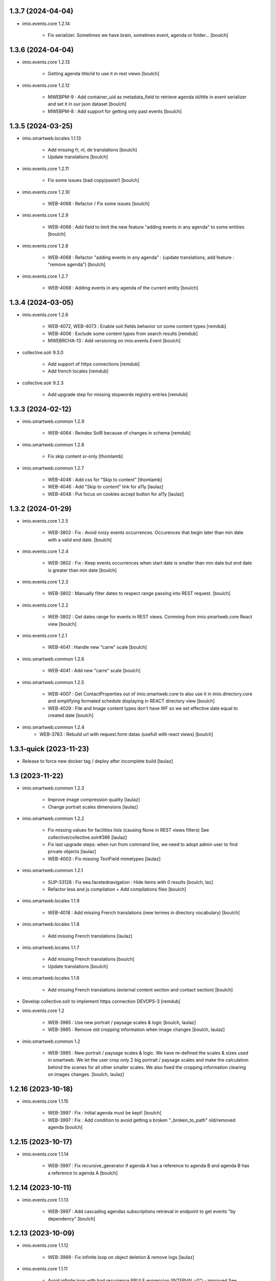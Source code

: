 1.3.7 (2024-04-04)
------------------

- imio.events.core 1.2.14

    - Fix serializer. Sometimes we have brain, sometines event, agenda or folder...
      [boulch]


1.3.6 (2024-04-04)
------------------

- imio.events.core 1.2.13

    - Getting agenda title/id to use it in rest views
      [boulch]

- imio.events.core 1.2.12

    - MWEBPM-9 : Add container_uid as metadata_field to retrieve agenda id/title in event serializer and set it in our json dataset
      [boulch]

    - MWEBPM-8 : Add support for getting only past events
      [boulch]


1.3.5 (2024-03-25)
------------------

- imio.smartweb.locales 1.1.13

    - Add missing fr, nl, de translations
      [boulch]

    - Update translations
      [boulch]

- imio.events.core 1.2.11

    - Fix some issues (bad copy/paste!)
      [boulch] 

- imio.events.core 1.2.10

    - WEB-4068 : Refactor / Fix some issues
      [boulch] 

- imio.events.core 1.2.9

    - WEB-4068 : Add field to limit the new feature "adding events in any agenda" to some entities
      [boulch]

- imio.events.core 1.2.8

    - WEB-4068 : Refactor "adding events in any agenda" : (update translations, add feature : "remove agenda")
      [boulch]

- imio.events.core 1.2.7

    - WEB-4068 : Adding events in any agenda of the current entity
      [boulch]


1.3.4 (2024-03-05)
------------------

- imio.events.core 1.2.6

    - WEB-4072, WEB-4073 : Enable solr.fields behavior on some content types
      [remdub]

    - WEB-4006 : Exclude some content types from search results
      [remdub]

    - MWEBRCHA-13 : Add versioning on imio.events.Event
      [boulch]

- collective.solr 9.3.0

    - Add support of https connections
      [remdub]

    - Add french locales
      [remdub]

- collective.solr 9.2.3

    - Add upgrade step for missing stopwords registry entries
      [remdub]

1.3.3 (2024-02-12)
------------------

- imio.smartweb.common 1.2.9

    - WEB-4064 : Reindex SolR because of changes in schema
      [remdub]

- imio.smartweb.common 1.2.8

    - Fix skip content sr-only
      [thomlamb]

- imio.smartweb.common 1.2.7

    - WEB-4046 : Add css for "Skip to content"
      [thomlamb]

    - WEB-4046 : Add "Skip to content" link for a11y
      [laulaz]

    - WEB-4048 : Put focus on cookies accept button for a11y
      [laulaz]


1.3.2 (2024-01-29)
------------------

- imio.events.core 1.2.5

    - WEB-3802 : Fix : Avoid noizy events occurrences. Occurences that begin later than min date with a valid end date.
      [boulch]

- imio.events.core 1.2.4

    - WEB-3802 : Fix : Keep events occurrences when start date is smaller than min date but end date is greater than min date
      [boulch]

- imio.events.core 1.2.3

    - WEB-3802 : Manually filter dates to respect range passing into REST request.
      [boulch]

- imio.events.core 1.2.2

    - WEB-3802 : Get dates range for events in REST views. Comming from imio.smartweb.core React view
      [boulch]

- imio.events.core 1.2.1

    - WEB-4041 : Handle new "carre" scale
      [boulch]

- imio.smartweb.common 1.2.6

    - WEB-4041 : Add new "carre" scale
      [boulch]

- imio.smartweb.common 1.2.5

    - WEB-4007 : Get ContactProperties out of imio.smartweb.core to also use it in imio.directory.core and simplifying formated schedule displaying in REACT directory view
      [boulch]

    - WEB-4029 : File and Image content types don't have WF so we set effective date equal to created date
      [boulch]

- imio.smartweb.common 1.2.4
    - WEB-3783 : Rebuild url with request.form datas (usefull with react views)
      [boulch]


1.3.1-quick (2023-11-23)
------------------------

- Release to force new docker tag / deploy after incomplete build
  [laulaz]


1.3 (2023-11-22)
----------------

- imio.smartweb.common 1.2.3

    - Improve image compression quality
      [laulaz]
  
    - Change portrait scales dimensions
      [laulaz]

- imio.smartweb.common 1.2.2

    - Fix missing values for facilities lists (causing None in REST views filters) See collective/collective.solr#366
      [laulaz]

    - Fix last upgrade steps: when run from command line, we need to adopt admin user to find private objects
      [laulaz]

    - WEB-4003 : Fix missing TextField mimetypes
      [laulaz]

- imio.smartweb.common 1.2.1

    - SUP-33128 : Fix eea.facetednavigation : Hide items with 0 results
      [boulch, laz]

    - Refactor less and js compilation + Add compilations files
      [boulch]

- imio.smartweb.locales 1.1.9

    - WEB-4018 : Add missing French translations (new termes in directory vocabulary)
      [boulch]
  
- imio.smartweb.locales 1.1.8

    - Add missing French translations
      [laulaz]

- imio.smartweb.locales 1.1.7

    - Add missing French translations
      [boulch]

    - Update translations
      [boulch]

- imio.smartweb.locales 1.1.6

    - Add missing French translations (external content section and contact section)
      [boulch]

- Develop collective.solr to implement https connection DEVOPS-3
  [remdub]

- imio.events.core 1.2

    - WEB-3985 : Use new portrait / paysage scales & logic
      [boulch, laulaz]

    - WEB-3985 : Remove old cropping information when image changes
      [boulch, laulaz]

- imio.smartweb.common 1.2

    - WEB-3985 : New portrait / paysage scales & logic.
      We have re-defined the scales & sizes used in smartweb.
      We let the user crop only 2 big portrait / paysage scales and make the calculation behind the scenes for all
      other smaller scales.
      We also fixed the cropping information clearing on images changes.
      [boulch, laulaz]


1.2.16 (2023-10-18)
-------------------

- imio.events.core 1.1.15

    - WEB-3997 : Fix : Initial agenda must be kept!
      [boulch]

    - WEB-3997 : Fix : Add condition to avoid getting a broken "_broken_to_path" old/removed agenda
      [boulch]


1.2.15 (2023-10-17)
-------------------

- imio.events.core 1.1.14

    - WEB-3997 : Fix recursive_generator if agenda A has a reference to agenda B and agenda B has a reference to agenda A
      [boulch]


1.2.14 (2023-10-11)
-------------------

- imio.events.core 1.1.13

    - WEB-3997 : Add cascading agendas subscriptions retrieval in endpoint to get events "by dependency"
      [boulch]


1.2.13 (2023-10-09)
-------------------

- imio.events.core 1.1.12

    - WEB-3989 : Fix infinite loop on object deletion & remove logs
      [laulaz]

- imio.events.core 1.1.11

    - Avoid infinite loop with bad recurrence RRULE expression (INTERVAL=0") - improved See plone/plone.formwidget.recurrence#39
      [laulaz]

- imio.events.policy 1.1.3

    - WEB-3954 : Hide cropping action on Image type
      [boulch]

    - Migrate to Plone 6.0.4
      [boulch]

- imio.smartweb.locales 1.1.5

    - Add missing translations
      [boulch]

- imio.smartweb.locales 1.1.4

    - Add missing French translation (folder_contents properties)
      [laulaz]

    - Migrate to Plone 6.0.4
      [boulch]

- imio.smartweb.common 1.1.9

    - WEB-3974 : Add new registry key (imio.smartweb.common.log) to activate logging in smartweb / auth sources products
      [boulch]

    - Fix AttributeError in case of instance behaviors attributes that are not on all objects
      [boulch]


1.2.12 (2023-09-13)
-------------------

- imio.events.core 1.1.11

    - Avoid infinite loop with bad recurrence RRULE expression (`INTERVAL=0"`) - improved
      See https://github.com/plone/plone.formwidget.recurrence/issues/39
      [laulaz]

- imio.smartweb.common 1.1.8

    - WEB-3960 : Clean unhautorized xml chars out of text when added or modified contents Temporary patch.
      Waiting for this fix : plone/plone.app.z3cform#167
      [boulch]

    - WEB-3955 : Authentic sources : Crop view on Image type should not return scales
      [boulch]
  
- imio.smartweb.common 1.1.7

    - Change banner scale to have infinite height
      [laulaz]

    - Migrate to Plone 6.0.4
      [boulch]


1.2.11-quick (2023-07-26)
-------------------------

- imio.events.core 1.1.10

    - [WEB-3937] Fix add / edit forms for events
      [boulch, laulaz]


1.2.10 (2023-07-25)
-------------------

- imio.events.core 1.1.9

    - [WEB-3937] Limit event duration to maximum 3 years
      [boulch, laulaz]


1.2.9-quick (2023-07-18)
------------------------

- imio.events.core 1.1.8

    - Add logs in endpoint. Help us to find why agenda go slowlier
      [boulch]


1.2.8 (2023-07-03)
------------------

- imio.events.core 1.1.7

    - Avoid infinite loop with bad recurrence RRULE expression (`INTERVAL=0"`)
      See https://github.com/plone/plone.formwidget.recurrence/issues/39
      [laulaz]

- WEB-3781 : Add autopublish script
  [remdub]


1.2.7-quick (2023-05-10)
------------------------

- Rollback to Zope 5.8 for now because of a bug in POST requests with gunicorn
  [laulaz]


1.2.6-quick (2023-05-05)
------------------------

- imio.events.core 1.1.6

    - INFRA-4725 : Add logging to find infinite loop in recurrence calculation
      [laulaz]
    
    - Migrate to Plone 6.0.4
      [boulch]

- Migrate to Plone 6.0.4
  [boulch]


1.2.5 (2023-04-25)
------------------

- imio.smartweb.common 1.1.6

    - Don't use image_scales metadata anymore (Fix faceted)
      [boulch, laulaz]

    - Update object modification date if cropping was removed/updated
      [boulch, laulaz]

- imio.events.policy 1.1.2

    - Add module : collective.messagesviewlet
      [boulch]

    - Migrate to Plone 6.0.2
      [boulch]


1.2.4 (2023-04-02)
------------------

- imio.events.core 1.1.5

    - Need fullobjects in query to avoid "Cannot read properties of undefined (reading 'latitude')" in rest view
      So, we need to serialize first_start and first_end from obj.start and obj.end. If we don't do that, we got brain.start/end
      these are updates with first valid event occurence
      [boulch]

- imio.events.core 1.1.4

    - Fix occurrences expansion calculation for start dates
      We can't use start/end recurring indexes because they return the next occurrence
      and not the first one, so recurrence rule cannot be applied on them.
      [laulaz]
    
    - Fix bug calculating event_dates index with occurrences
      [laulaz]

    - WEB-3908 : Create new endpoint to serve batched events occurrences
      [boulch]


1.2.3-quick (2023-03-20)
------------------------

- Push images to prod registry.
  [bsuttor]


1.2.2 (2023-03-19)
------------------

- imio.smartweb.common 1.15

    - WEB-3862 : Patch (Remove select2) eea.facetednavigation jquery
      [laulaz, boulch]

- Get collective.solr = 9.1.1 from buildout.smartweb/versions.cfg
  [boulch]

- imio.smartweb.locales 1.1.3

    - Add missing French translations (Cirkwi & image dimensions warning)
      [laulaz]

    - Migrate to Plone 6.0.2
      [boulch]

- imio.events.core 1.1.3

    - Add warning message if images are too small to be cropped
      [laulaz]

    - Migrate to Plone 6.0.2
      [boulch]

    - Fix reindex after cut / copy / paste in some cases
      [laulaz]

- imio.smartweb.common 1.1.4

    - Allow to add portal messages when content images are too small for cropping. This can be done dynamically on a view call with a single line of code: show_warning_for_scales(self.context, self.request)
      [laulaz]

    - Migrate to Plone 6.0.2
      [boulch]


1.2.1-quick (2023-03-08)
------------------------

- Develop collective.solr to fix an issue with image_scales metadata
  [mpeeters]


1.2.0 (2023-03-07)
------------------

- Migrate to Plone 6.0.2
  [boulch]

- imio.smartweb.locales 1.1.2

    - WEB-3848 : Add missing translations
      [boulch]

- imio.smartweb.common 1.1.3

    - WEB-3852 : Fix atom/syndication registry keys
      [boulch]


1.2 (2023-02-20)
----------------

- imio.events.core 1.1.2

    - Remove unused title_fr and description_fr metadatas
      [laulaz]

    - Remove SearchableText_fr (Solr will use SearchableText for FR)
      [laulaz]

- plone.formwidget.geolocation > fix-geosearch

    - Fix usage of default location from configuration
      [mpeeters]

    - Ensure that the marker is the main marker to fix geosearch
      [mpeeters]

- imio.smartweb.common 1.1.2

    - Call @@consent-json view on navigation root (instead of context)
      [laulaz]

    - Ensure Ajax requests are always uncached
      [laulaz]

- Update to Plone 6.0.0.2
  [laulaz]

- imio.smartweb.locales 1.1

    - Add DE translations (with copied French sentences for now)
      [laulaz]

    - Update buildout to Plone 6.0.0 final
      [laulaz]

- imio.events.core 1.1.1

    - Add new descriptions metadatas and SearchableText indexes for multilingual
      [laulaz]

- imio.events.policy 1.1.1

    - Install and configure autopublishing (with 15 min tick subscriber)
      [boulch]

    - Remove obsolete TinyMCE override
      [laulaz]

    - Remove available languages (we don't need them anymore)
      [laulaz]

- imio.smartweb.common 1.1.1

    - Allow to choose language for vocabulary term translation
      [laulaz]

    - Use bootstrap dropdown-toggle for fieldsets collapse icon on edit forms
      [laulaz]

    - Fix TinyMCE menu bar and format menu
      [laulaz]

    - Update widget.pt override from plone.app.z3cform.templates
      [laulaz]

    - Improve monkeypatch to fix TTW resource calling
      [laulaz]

    - Update buildout to get Plone 6.0.0 final
      [laulaz]

- imio.smartweb.common 1.1

    - Add monkeypatch to fix TTW resource calling See plone/Products.CMFPlone#3705
      [laulaz]

    - Uninstall collective.js.jqueryui
      [boulch]

    - Remove faceted deprecated bundles
      [boulch]

    - Migrate to Plone 6 : remove dexteritytextindexer, use new simplified resources registry, fix TinyMCE configuration and images scales, manual minimized js
      [laulaz, boulch]

- imio.events.policy 1.1

    - Update to Plone 6.0.0 final
      [boulch]

- imio.events.core 1.1

    - Update to Plone 6.0.0 final
      [boulch]


1.1 (2022-11-24)
----------------

- imio.events.core 1.0.1

    - Fix SearchableText index for multilingual
      [laulaz]

- imio.events.core 1.0

    - Add multilingual features: New fields, vocabularies translations, restapi serializer
      [laulaz]

- imio.events.policy 1.0

    - Add available languages to prepare for multilingual
      [laulaz]

    - Update buildout to use Plone 6.0.0a3 packages versions
      [boulch]

- imio.smartweb.locales 1.0.8

    - Add missing French translations (Sendinblue, multilingual)
      [laulaz]

- imio.smartweb.locales 1.0.7

    - Add some directory fields translations
      [boulch]

    - Exclude profiles.zcml from translations
      [laulaz]

- imio.smartweb.common 1.0.10

    - Ignore batch related query parameters for search-filters endpoint
      [laulaz]

- imio.smartweb.common 1.0.9

    - Add helper method to get language from smartweb REST requests This is needed for multilingual authentic sources
      [laulaz]

    - Allow to translate vocabulary terms titles in search-filters endpoint This is needed for multilingual authentic sources
      [laulaz]

- imio.smartweb.common 1.0.8

    - MWEB-54 : Update TinyMCE : Add non breaking space option
      [boulch]


1.0.9 (2022-10-23)
------------------

- imio.events.core 1.0a6

    - WEB-3770 : Add serializer to get included items when you request an imio.events.Event fullbobjects
      [boulch]

    - WEB-3757 : Automaticaly create some defaults agendas (with agendas subscription) when creating a new entity
      [boulch]

    - WEB-3726 : Add subjects (keyword) in SearchableText
      [boulch]


1.0.8 (2022-10-18)
------------------

- imio.events.core 1.0a5

    - Add logging to find cause of infinite loop statement
      [laulaz]

    - Add eea.faceted.navigable behavior on Entity & Agenda types
      [laulaz]


1.0.7 (2022-09-06)
------------------

- Blobs are now on filesystem.
  [bsuttor]


1.0.6-quick (2022-07-18)
------------------------

- Update pas.plugins.imio 2.0.6.
  [bsuttor]


1.0.5-quick (2022-07-14)
------------------------

- imio.events.core 1.0a4

    - Ensure objects are marked as modified after appending to a list attribute
      [laulaz]

    - Fix selected_agendas on events after creating a "linked" agenda
      [boulch]

- imio.smartweb.common 1.0.7

    - Add connection link in colophon
      [laulaz]

- imio.smartweb.common 1.0.6

    - Add ban_physicalpath method (taken from policy)
      [boulch, laulaz]

- imio.smartweb.common 1.0.5

    - Refactor rich description to retrieve html on a any description
      (from context or from other ways)
      [boulch]

- imio.smartweb.locales 1.0.6

    - Add Dutch translations files
      [laulaz]

    - Add faceted map translation
      [laulaz]

    - Add propose URLs translations
      [laulaz]

- imio.smartweb.locales 1.0.5

    - Add translation for Agent connection
      [laulaz]

- imio.smartweb.locales 1.0.4

    - Add translations for contact gallery
      [laulaz]

    - Add translations for post-it section
      [laulaz]


1.0.4 (2022-07-13)
------------------

- Update pas.plugins.imio 2.0.5, see https://github.com/IMIO/pas.plugins.imio/blob/2.0.5/CHANGES.rst
  [bsuttor]


1.0.3 (2022-05-03)
------------------

- imio.smartweb.locales 1.0.3

    - Add translation for image upload
      [laulaz]

    - Add translations for new icons
      [laulaz]

- imio.smartweb.locales 1.0.2

    - Add Hero banner related translations
      [laulaz]

- imio.smartweb.locales 1.0.1

    - Add missing translation for Local Manager & lead image portrait mode
      [laulaz]

- imio.smartweb.locales 1.0

    - Change 'minisite' to 'site partenaire' in French
      [laulaz]

    - Add icon field related translations
      [laulaz]

- imio.smartweb.locales 1.0a16

    - Fix translation
      [laulaz]

- imio.smartweb.locales 1.0a15

    - Add new icons translations (e-guichet & shopping)
      [laulaz]

- imio.smartweb.locales 1.0a14

    - Add social network translation
      [laulaz]

- imio.smartweb.locales 1.0a13

    - Add event dates related translations
      [laulaz]

- imio.smartweb.locales 1.0a12

    - Add e_guichet view and taxonomies instance behaviors translations
      [laulaz]

- imio.events.core 1.0a3

    - Remove useless imio.events.Page content type
      [boulch]

    - Use unique urls for images scales to ease caching
      [boulch]

    - Use common.interfaces.ILocalManagerAware to mark a locally manageable content
      [boulch]

- imio.smartweb.common 1.0.4

    - Limit uploaded files sizes to 20Mo with JS (without reaching the server)
      [laulaz]

    - Add help text on lead image field also on edit forms
      [laulaz]

- imio.smartweb.common 1.0.3

    - Hide faceted actions
      [boulch]

- imio.smartweb.common 1.0.2

    - Hide unwanted upgrades from site-creation and quickinstaller
      [boulch]

    - Add local manager role and sharing permissions rolemap
      [boulch]

    - Add help text on lead image fields
      [boulch]

    - Fix privacy views JS calls (sometimes called on Zope root instead of Plone root)
      [laulaz]

    - Add Subject keywords to SearchableText index
      [laulaz]

- Use released version for collective.z3cform.select2
  [laulaz]


1.0.2 (2022-03-29)
------------------

- Remove gunicorn timeout to allow long requests
  [laulaz]

- Switch collective.solr from auto-checkout to 9.0.0a6 pinned buildout.smartweb version
  [boulch]


1.0.1-quick (2022-03-17)
------------------------

- imio.smartweb.common 1.0.1

    - Allow readers, editors and reviewers to see inactive (expired) contents
      [laulaz]

- imio.smartweb.common 1.0.

    - Avoid traceback if @@get_analytics is called outside Plone site
      [laulaz]

- imio.smartweb.common 1.0a11

    - Load Analytics via JS call to avoid non-privacy aware caching
      [laulaz]

    - Change privacy views permissions to zope.Public
      [laulaz]

- imio.smartweb.common 1.0a10

    - Hide ical import related actions
      [laulaz]

- imio.smartweb.common 1.0a9

    - Update buildout to use Plone 6.0.0a3 packages versions
      [boulch]

    - Remove unneeded override: it has been included in plone.app.z3c.form
      See https://github.com/plone/plone.app.z3cform/issues/138
      [laulaz]

- Use https:// instead of git:// protocol
  See https://github.blog/2021-09-01-improving-git-protocol-security-github/
  [laulaz]


1.0 (2022-03-01)
----------------

- Use Gunicorn instead of Waitress.
  [bsuttor]

- Add py-spy for debugging.
  [bsuttor]


1.0a2 (2022-02-09)
------------------

- imio.events.core 1.0a2

    - Add event_dates index to handle current events queries correctly
      [laulaz]

    - Update buildout to use Plone 6.0.0a3 packages versions
      [boulch]

- Update buildout to use Plone 6.0.0a3 packages versions
  [boulch]


1.0a1 (2022-01-26)
------------------

- Initial release
  [boulch]
